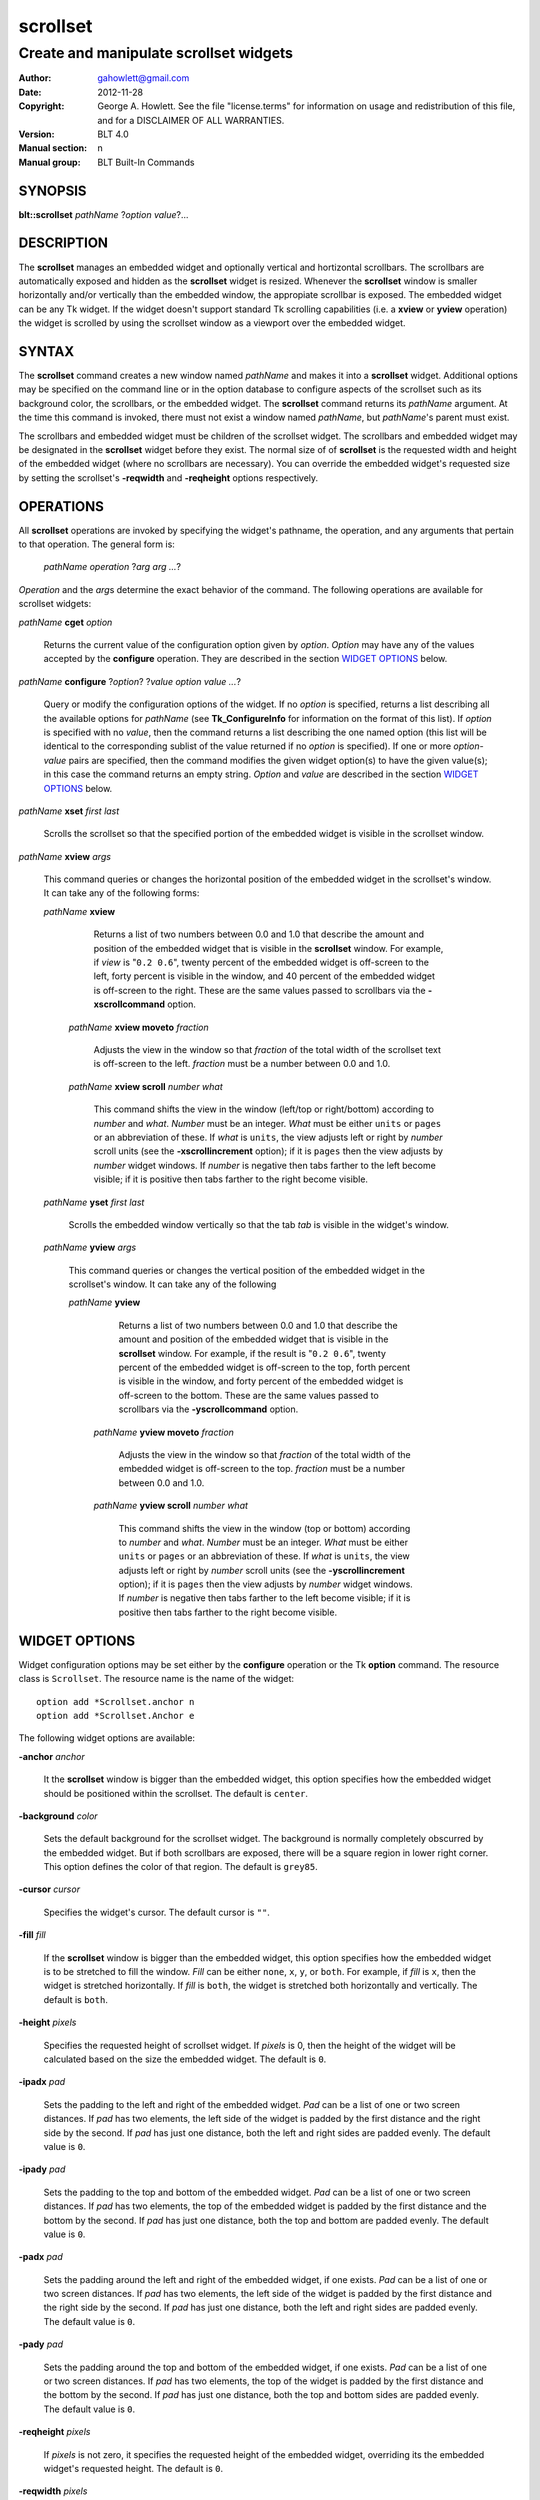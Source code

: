 ===============
scrollset
===============

-------------------------------------------------
Create and manipulate scrollset widgets
-------------------------------------------------

:Author: gahowlett@gmail.com
:Date:   2012-11-28
:Copyright: George A. Howlett.
    See the file "license.terms" for information on usage and redistribution
    of this file, and for a DISCLAIMER OF ALL WARRANTIES.
:Version: BLT 4.0
:Manual section: n
:Manual group: BLT Built-In Commands

.. TODO: authors and author with name <email>

SYNOPSIS
========

**blt::scrollset** *pathName* ?\ *\ option value*\ ?...

DESCRIPTION
===========

The **scrollset** manages an embedded widget and optionally 
vertical and hortizontal scrollbars.  The scrollbars are automatically 
exposed and hidden as the **scrollset** widget is resized.
Whenever the **scrollset** window is smaller horizontally and/or vertically
than the 
embedded window, the appropiate scrollbar is exposed.
The embedded widget can be any Tk widget.  If the widget
doesn't support standard Tk scrolling capabilities 
(i.e. a **xview** or **yview** operation) 
the widget is scrolled by using 
the scrollset window as a viewport over the embedded widget. 

SYNTAX
======

The **scrollset** command creates a new window named *pathName*
and makes it into a **scrollset** widget.
Additional options may be specified on the command line or in the
option database to configure aspects of the scrollset such as its background
color, the scrollbars, or the embedded widget. The **scrollset** 
command returns its *pathName* argument.  At the time this command is 
invoked, there
must not exist a window named *pathName*, but *pathName*'s
parent must exist.

The scrollbars and embedded widget must be children of the scrollset 
widget.  The scrollbars and embedded widget may be designated 
in the **scrollset** widget before they exist.  The normal size of
of **scrollset** is the requested width and height of the embedded widget
(where no scrollbars are necessary).  You can override the embedded widget's
requested size by setting the scrollset's **-reqwidth** and 
**-reqheight** options respectively.

OPERATIONS
==========

All **scrollset** operations are invoked by specifying the widget's
pathname, the operation, and any arguments that pertain to that
operation.  The general form is:

  *pathName operation* ?\ *arg arg ...*\ ?

*Operation* and the *arg*\ s determine the exact behavior of the
command.  The following operations are available for scrollset widgets:

*pathName* **cget** *option*  

  Returns the current value of the configuration option given
  by *option*. *Option* may have any of the values accepted by the 
  **configure** operation. They are described in the section 
  `WIDGET OPTIONS`_ below.

*pathName* **configure** ?\ *option*\ ? ?\ *value option value ...*\ ?

  Query or modify the configuration options of the widget.  If no *option* is
  specified, returns a list describing all the available options for
  *pathName* (see **Tk_ConfigureInfo** for information on the format of this
  list).  If *option* is specified with no *value*, then the command returns a
  list describing the one named option (this list will be identical to the
  corresponding sublist of the value returned if no *option* is specified).
  If one or more *option-value* pairs are specified, then the command
  modifies the given widget option(s) to have the given value(s); in this case
  the command returns an empty string.  *Option* and *value* are described
  in the section `WIDGET OPTIONS`_ below.

*pathName* **xset** *first* *last*
 
   Scrolls the scrollset so that the specified portion of the embedded 
   widget is visible in the scrollset window.

*pathName* **xview** *args*

  This command queries or changes the horizontal position of the
  embedded widget in the scrollset's window.  It can take any of the 
  following forms:

  *pathName* **xview**

     Returns a list of two numbers between 0.0 and 1.0 that describe the
     amount and position of the embedded widget that is visible in the
     **scrollset** window.  For example, if *view* is "``0.2 0.6``",
     twenty percent of the embedded widget is off-screen to the left, forty
     percent is visible in the window, and 40 percent of the embedded widget
     is off-screen to the right.  These are the same values passed to
     scrollbars via the **-xscrollcommand** option.

   *pathName* **xview moveto** *fraction*

     Adjusts the view in the window so that *fraction* of the
     total width of the scrollset text is off-screen to the left.
     *fraction* must be a number between 0.0 and 1.0.

   *pathName* **xview scroll** *number what*

     This command shifts the view in the window (left/top or right/bottom)
     according to *number* and *what*.  *Number* must be an
     integer. *What* must be either ``units`` or ``pages`` or an
     abbreviation of these.  If *what* is ``units``, the view adjusts left
     or right by *number* scroll units (see the **-xscrollincrement**
     option); if it is ``pages`` then the view adjusts by *number* widget
     windows.  If *number* is negative then tabs farther to the left become
     visible; if it is positive then tabs farther to the right become visible.


  *pathName* **yset**  *first* *last*

    Scrolls the embedded window vertically so that the tab
    *tab* is visible in the widget's window.

  *pathName* **yview** *args*

    This command queries or changes the vertical position of the
    embedded widget in the scrollset's window.  It can take any of the 
    following

    *pathName* **yview**

       Returns a list of two numbers between 0.0 and 1.0 that describe the
       amount and position of the embedded widget that is visible in the
       **scrollset** window.  For example, if the result is "``0.2 0.6``",
       twenty percent of the embedded widget is off-screen to the top, forth
       percent is visible in the window, and forty percent of the embedded
       widget is off-screen to the bottom.  These are the same values passed
       to scrollbars via the **-yscrollcommand** option.

     *pathName* **yview moveto** *fraction*

	Adjusts the view in the window so that *fraction* of the
	total width of the embedded widget is off-screen to the top.
	*fraction* must be a number between 0.0 and 1.0.

     *pathName* **yview scroll** *number what*

	This command shifts the view in the window (top or bottom) according
	to *number* and *what*.  *Number* must be an integer. *What*
	must be either ``units`` or ``pages`` or an abbreviation of these.
	If *what* is ``units``, the view adjusts left or right by *number*
	scroll units (see the **-yscrollincrement** option); if it is
	``pages`` then the view adjusts by *number* widget windows.  If
	*number* is negative then tabs farther to the left become visible;
	if it is positive then tabs farther to the right become visible.


.. _`WIDGET OPTIONS`:

WIDGET OPTIONS
==============

Widget configuration options may be set either by the **configure** 
operation or the Tk **option** command.  The resource class
is ``Scrollset``.  The resource name is the name of the widget::

  option add *Scrollset.anchor n
  option add *Scrollset.Anchor e


The following widget options are available\:

**-anchor** *anchor* 

  It the **scrollset** window is bigger than the embedded widget, 
  this option specifies how the embedded widget should be positioned 
  within the scrollset. The default is ``center``.

**-background** *color*  

  Sets the default background for the scrollset widget.  The
  background is normally completely obscurred by the embedded widget.  
  But if both scrollbars are exposed, there will be a square region 
  in lower right corner.  This option defines the color of that region.
  The default is ``grey85``.

**-cursor** *cursor*  

  Specifies the widget's cursor.  The default cursor is ``""``.

**-fill** *fill*  

  If the **scrollset** window is bigger than the embedded widget,
  this option specifies how the embedded widget is to be stretched to
  fill the window. *Fill* can be either ``none``, ``x``, ``y``, or
  ``both``.  For example, if *fill* is ``x``, then the widget is stretched
  horizontally.  If *fill* is ``both``, the widget is stretched both
  horizontally and vertically.  The  default is ``both``.

**-height** *pixels*  

  Specifies the requested height of scrollset widget.  If *pixels* is 0, then
  the height of the widget will be calculated based on the size the embedded
  widget.  The default is ``0``.

**-ipadx** *pad*  

  Sets the padding to the left and right of the embedded widget.  *Pad* can be
  a list of one or two screen distances.  If *pad* has two elements, the left
  side of the widget is padded by the first distance and the right side by the
  second.  If *pad* has just one distance, both the left and right sides are
  padded evenly.  The default value is ``0``.

**-ipady** *pad*  

  Sets the padding to the top and bottom of the embedded widget.  *Pad* can be
  a list of one or two screen distances.  If *pad* has two elements, the top
  of the embedded widget is padded by the first distance and the bottom by the
  second.  If *pad* has just one distance, both the top and bottom are padded
  evenly.  The default value is ``0``.

**-padx** *pad*  

  Sets the padding around the left and right of the embedded widget, if one
  exists.  *Pad* can be a list of one or two screen distances.  If *pad* has
  two elements, the left side of the widget is padded by the first distance
  and the right side by the second.  If *pad* has just one distance, both the
  left and right sides are padded evenly.  The default value is ``0``.

**-pady** *pad*  

  Sets the padding around the top and bottom of the embedded widget, if one
  exists.  *Pad* can be a list of one or two screen distances.  If *pad* has
  two elements, the top of the widget is padded by the first distance and the
  bottom by the second.  If *pad* has just one distance, both the top and
  bottom sides are padded evenly.  The default value is ``0``.

**-reqheight** *pixels*  

  If *pixels* is not zero, it specifies the requested height of the
  embedded widget, overriding its the embedded widget's requested height.   
  The default is ``0``.

**-reqwidth** *pixels*  

  If *pixels* is not zero, it specifies the requested width of the
  embedded widget, overriding the embedded widget's own requested width.  
  The default is ``0``.

**-xscrollbar** *scrollbar*  

  Specifies the horizontal scrollbar.  If *scrollbar* is the empty string, no
  horizontal scrollbar will be used.  The default is ``""``.

**-xscrollcommand** *string*  

  Specifies the prefix for a command used to communicate with horizontal
  scrollbars.  Whenever the horizontal view in the widget's window changes,
  the widget will generate a Tcl command by concatenating the scroll command
  and two numbers.  If this option is not specified, then no command will be
  executed.

**-xscrollincrement** *pixels*  

  Sets the horizontal scrolling distance. The default is 20 pixels.

**-xviewcommand** *command*  

  Sets the width of the 3-D border around the outside edge of the widget.  The
  **-relief** option determines how the border is to be drawn.  The default is
  ``0``.

**-yscrollbar** *scrollbar*  

  Specifies the vertical scrollbar.  If *scrollbar* is the empty string, no
  scrollbar will be used.  The default is ``""``.

**-yscrollcommand** *string*  

  Specifies the prefix for a command used to communicate with vertical
  scrollbars.  Whenever the vertical view in the widget's window changes, the
  widget will generate a Tcl command by concatenating the scroll command and
  two numbers.  If this option is not specified, then no command will be
  executed.

**-yscrollincrement** *pixels*  

  Sets the vertical scrolling distance. The default is 20 pixels.

**-yviewcommand** *command*  

  Sets the width of the 3-D border around the outside edge of the widget.  The
  **-relief** option determines how the border is to be drawn.  The default is
  ``0``.

**-width** *pixels*  

  Specifies the requested width of the scrollset widget.  If *pixels* is 0,
  then the width of the widget will be calculated based on the request size
  embedded widget.  The default is ``0``.

**-window** *pathName*  

  Specifies the widget to be embedded into the scrollset.  *PathName* must be
  a child of the **scrollset** widget.  The scrollset will "pack" and manage
  the size and placement of *pathName*.  The default value is ``""``.

DEFAULT BINDINGS
================

There are no default class bindings for **scrollset** widgets.

EXAMPLE
=======

You create a scrollset widget with the **scrollset** command.

  ::

    package require BLT

    # Create a new scrollset
    blt::scrollset .ss  

A new Tcl command ``.ss`` is also created.  This command can be
used to query and modify the scrollset.  For example, you can specify
the scrollbars and embedded widget to use with the scrollset's 
**configure** operation.

  ::

    .ss configure -xscrollbar .ss.xsbar -yscrollbar .ss.ysbar -window .ss.g 
    blt::tk::scrollbar .ss.ysbar 
    blt::tk::scrollbar .ss.xsbar 
    blt::graph .ss.g 

Note that

  - The scrollbars and embedded widget are children of the
    scrollset widget.  

  - The scrollbars and embedded widget do not have to exist before you create 
    the scrollset instance.

  - You don't have to specify the orientation of the scrollbars 
    (the scrollbar's **-orient** option is set for you).

You can then pack the scrollset as usual.

KEYWORDS
========
scrollset, widget
